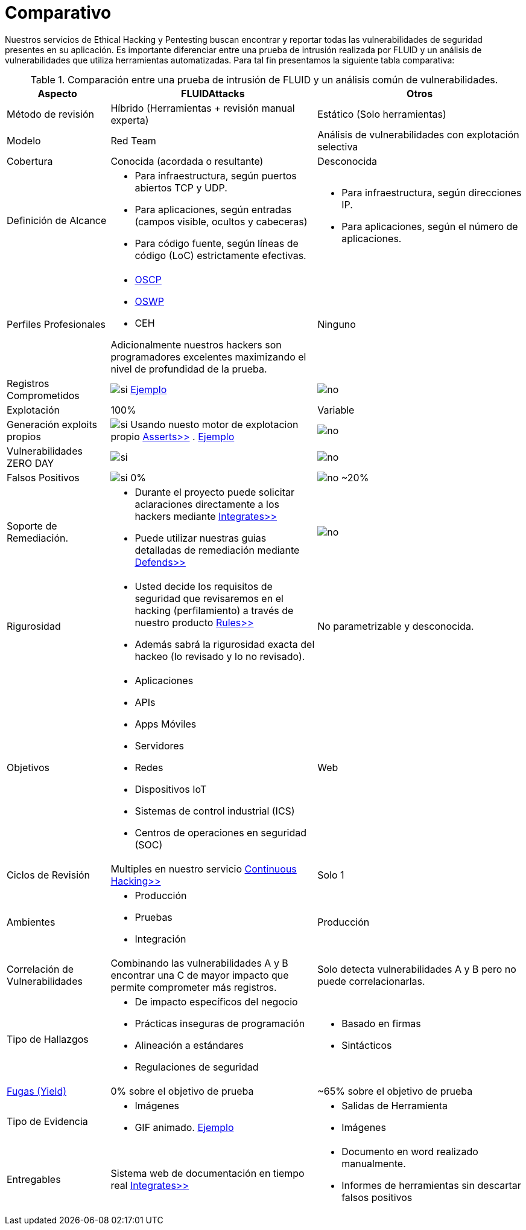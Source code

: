 :slug: servicios/comparativo/
:category: servicios
:description: Nuestros servicios de Ethical Hacking y Pentesting buscan encontrar y reportar todas las vulnerabilidades de seguridad presentes en su aplicación. Es importante diferenciar entre una prueba de intrusión realizada por FLUID y un análisis de vulnerabilidades que utiliza herramientas automatizadas.
:keywords: FLUID, Ethical Hacking, Pentesting, Análisis, Vulnerabilidades, Comparación.
:translate: services/comparative/
:si: image:yes.png[si]
:no: image:no.png[no]

= Comparativo

{description} Para tal fin presentamos la siguiente tabla comparativa:

.Comparación entre una prueba de intrusión de FLUID y un análisis común de vulnerabilidades.
[role="tb-fluid tb-row"]
[cols="1,2,2", options="header"]
|====
| Aspecto
| FLUIDAttacks
| Otros

| Método de revisión
| Híbrido (Herramientas + revisión manual experta)
| Estático (Solo herramientas)

| Modelo 
| +Red Team+ 
| Análisis de vulnerabilidades con explotación selectiva

| Cobertura 
| Conocida (acordada o resultante)
| Desconocida

| Definición de Alcance 
a|* Para infraestructura, según puertos abiertos +TCP+ y +UDP+.
* Para aplicaciones, según entradas (campos visible, ocultos y cabeceras)
* Para código fuente, según líneas de código (+LoC+) estrictamente efectivas. 
a|* Para infraestructura, según direcciones +IP+.
* Para aplicaciones, según el número de aplicaciones.

| Perfiles Profesionales 
a|* link:../../blog/una-dosis-de-offsec-oscp/[+OSCP+]
* link:../../blog/el-retorno-al-camino-oswp/[+OSWP+]
* +CEH+ 

Adicionalmente nuestros hackers son programadores excelentes 
maximizando el nivel de profundidad de la prueba.
| Ninguno


| Registros Comprometidos
| {si} link:../../productos/integrates/#registros-comprometidos[Ejemplo]
| {no}

| Explotación 
| 100% 
| Variable

| Generación +exploits+ propios 
| {si} Usando nuesto motor de explotacion propio 
[button]#link:../../productos/asserts/[Asserts>>]# .
link:../../productos/integrates/#exploit-de-la-vulnerabilidad[Ejemplo]
| {no}

| Vulnerabilidades +ZERO DAY+ 
| {si} 
| {no}

| Falsos Positivos 
| {si} 0% 
| {no} ~20%

| Soporte de Remediación.
a|* Durante el proyecto puede solicitar aclaraciones 
directamente a los hackers mediante 
[button]#link:../../productos/integrates/[Integrates>>]# 
* Puede utilizar nuestras guias detalladas de remediación 
mediante [button]#link:../../productos/defends/[Defends>>]# 
| {no}

| Rigurosidad
a|* Usted decide los requisitos de seguridad 
que revisaremos en el hacking (perfilamiento) 
a través de nuestro producto [button]#link:../../productos/rules/[Rules>>]# 
* Además sabrá la rigurosidad exacta del hackeo 
(lo revisado y lo no revisado).
| No parametrizable y desconocida.

| Objetivos
a|* Aplicaciones
* +APIs+
* Apps Móviles
* Servidores
* Redes
* Dispositivos +IoT+
* Sistemas de control industrial (+ICS+)
* Centros de operaciones en seguridad (+SOC+)
a|Web

| Ciclos de Revisión
| Multiples en nuestro servicio 
[button]#link:../../servicios/hacking-continuo/[Continuous Hacking>>]#
| Solo 1

| Ambientes
a|* Producción
* Pruebas
* Integración
| Producción

| Correlación de Vulnerabilidades
| Combinando las vulnerabilidades +A+ y +B+ encontrar una +C+ 
de mayor impacto que permite comprometer más registros.
| Solo detecta vulnerabilidades +A+ y +B+ pero no puede correlacionarlas.

| Tipo de Hallazgos 
a|* De impacto específicos del negocio 
* Prácticas inseguras de programación 
* Alineación a estándares
* Regulaciones de seguridad 
a|* Basado en firmas 
* Sintácticos

| link:../../blog/desplazados-maquinas/[Fugas (+Yield+)] 
| 0% sobre el objetivo de prueba 
| ~65% sobre el objetivo de prueba

| Tipo de Evidencia 
a|* Imágenes 
* +GIF+ animado. 
link:../../productos/integrates/#evidencias-de-la-vulnerabilidad[Ejemplo]
a|* Salidas de Herramienta
* Imágenes

| Entregables 
| Sistema web de documentación en tiempo real 
[button]#link:../../productos/integrates/[Integrates>>]#
a|* Documento en word realizado manualmente.
* Informes de herramientas sin descartar falsos positivos
|====
